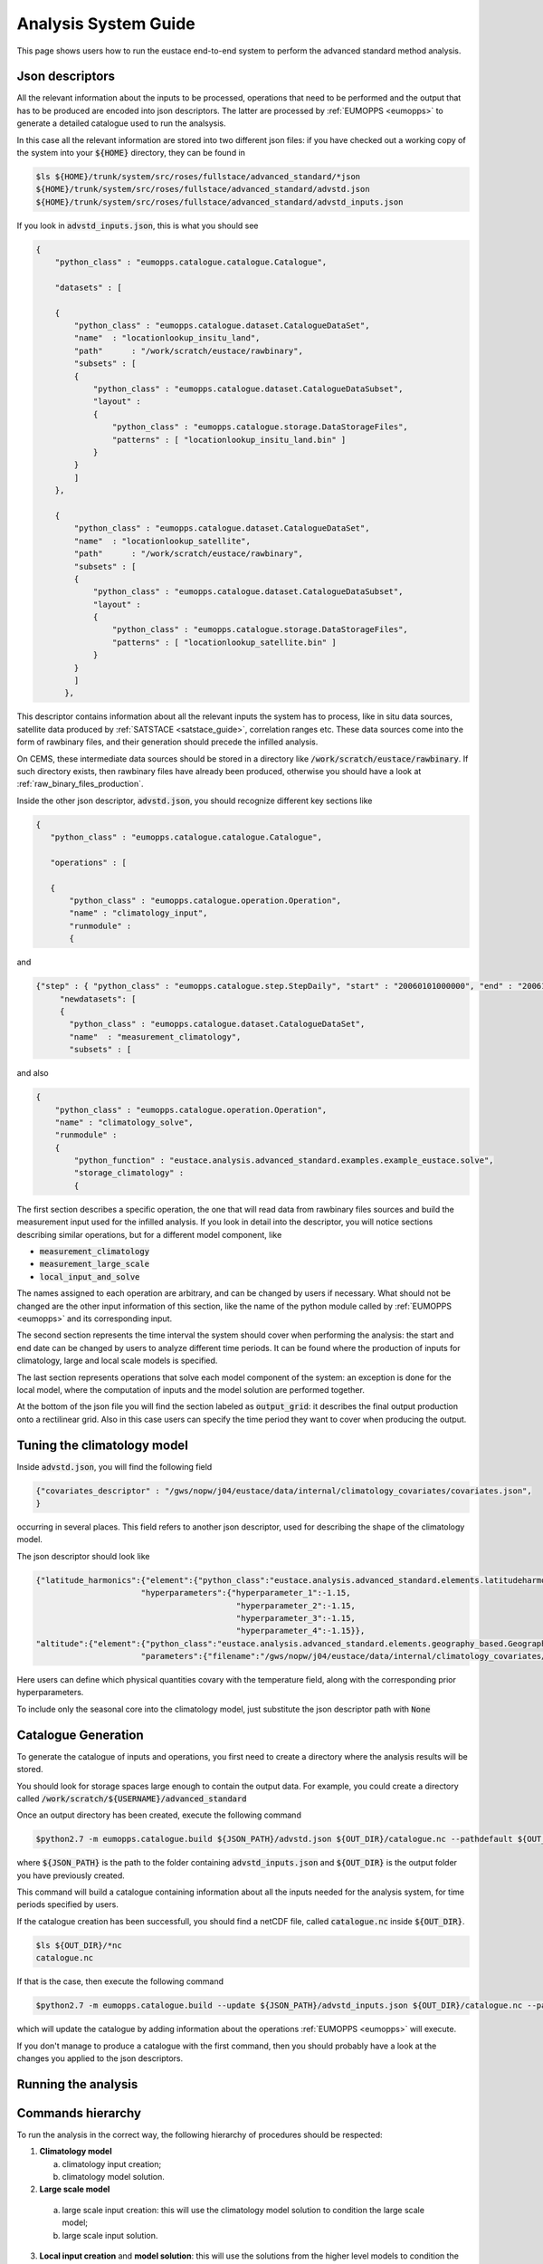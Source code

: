 Analysis System Guide
=====================

This page shows users how to run the eustace end-to-end system to perform the advanced standard method analysis.

Json descriptors
----------------

All the relevant information about the inputs to be processed, operations that need to be performed and the output that has to be produced
are encoded into json descriptors. 
The latter are processed by :ref:`EUMOPPS <eumopps>` to generate a detailed catalogue used to run the analsysis.

In this case all the relevant information are stored into two different json files: if you have checked out a working copy of
the system into your :code:`${HOME}` directory, they can be found in

.. code-block:: console

   $ls ${HOME}/trunk/system/src/roses/fullstace/advanced_standard/*json
   ${HOME}/trunk/system/src/roses/fullstace/advanced_standard/advstd.json
   ${HOME}/trunk/system/src/roses/fullstace/advanced_standard/advstd_inputs.json

If you look in :code:`advstd_inputs.json`, this is what you should see

.. code-block:: json

    {
	"python_class" : "eumopps.catalogue.catalogue.Catalogue",

	"datasets" : [

	{
	    "python_class" : "eumopps.catalogue.dataset.CatalogueDataSet",
	    "name"  : "locationlookup_insitu_land",
	    "path"	: "/work/scratch/eustace/rawbinary",
	    "subsets" : [
	    {
		"python_class" : "eumopps.catalogue.dataset.CatalogueDataSubset",
		"layout" : 
		{
		    "python_class" : "eumopps.catalogue.storage.DataStorageFiles",
		    "patterns" : [ "locationlookup_insitu_land.bin" ]
		}	    
	    }
	    ]
	},

	{
	    "python_class" : "eumopps.catalogue.dataset.CatalogueDataSet",
	    "name"  : "locationlookup_satellite",
	    "path"	: "/work/scratch/eustace/rawbinary",
	    "subsets" : [
	    {
		"python_class" : "eumopps.catalogue.dataset.CatalogueDataSubset",
		"layout" : 
		{
		    "python_class" : "eumopps.catalogue.storage.DataStorageFiles",
		    "patterns" : [ "locationlookup_satellite.bin" ]
		}	    
	    }
	    ]
          },

This descriptor contains information about all the relevant inputs the system has to process, like in situ data sources, satellite data produced by :ref:`SATSTACE <satstace_guide>`, correlation ranges etc.
These data sources come into the form of rawbinary files, and their generation should precede the infilled analysis.

On CEMS, these intermediate data sources should be stored in a directory like :code:`/work/scratch/eustace/rawbinary`.
If such directory exists, then rawbinary files have already been produced, otherwise you should have a look at :ref:`raw_binary_files_production`.

Inside the other json descriptor, :code:`advstd.json`, you should recognize different key sections like

.. code-block:: json

   {
      "python_class" : "eumopps.catalogue.catalogue.Catalogue",

      "operations" : [

      {
	  "python_class" : "eumopps.catalogue.operation.Operation",
	  "name" : "climatology_input",
	  "runmodule" : 
	  {

and

.. code-block:: json

   {"step" : { "python_class" : "eumopps.catalogue.step.StepDaily", "start" : "20060101000000", "end" : "20061231000000" },
        "newdatasets": [
        {
	  "python_class" : "eumopps.catalogue.dataset.CatalogueDataSet",
	  "name"  : "measurement_climatology",
	  "subsets" : [

and also

.. code-block:: json

    {
	"python_class" : "eumopps.catalogue.operation.Operation",
	"name" : "climatology_solve",
	"runmodule" : 
	{
	    "python_function" : "eustace.analysis.advanced_standard.examples.example_eustace.solve",
	    "storage_climatology" :
	    {

The first section describes a specific operation, the one that will read data from rawbinary files sources and build the measurement input used for the infilled analysis.
If you look in detail into the descriptor, you will notice sections describing similar operations, but for a different model component, like

* :code:`measurement_climatology`
* :code:`measurement_large_scale`
* :code:`local_input_and_solve`

The names assigned to each operation are arbitrary, and can be changed by users if necessary. What should not be changed are the other input information of this section, like the name of the python module called by :ref:`EUMOPPS <eumopps>` and its corresponding input.

The second section represents the time interval the system should cover when performing the analysis: the start and end date can be changed by users to analyze different time periods. It can be found
where the production of inputs for climatology, large and local scale models is specified.

The last section represents operations that solve each model component of the system: an exception is done for the local model, where the computation of inputs and the model solution are performed together.

At the bottom of the json file you will find the section labeled as :code:`output_grid`: it describes the final output production onto a rectilinear grid.
Also in this case users can specify the time period they want to cover when producing the output.

Tuning the climatology model
----------------------------

Inside :code:`advstd.json`, you will find the following field

.. code-block:: json

    {"covariates_descriptor" : "/gws/nopw/j04/eustace/data/internal/climatology_covariates/covariates.json",
    }

occurring in several places. This field refers to another json descriptor, used for describing the shape of the climatology model.

The json descriptor should look like

.. code-block:: json

    {"latitude_harmonics":{"element":{"python_class":"eustace.analysis.advanced_standard.elements.latitudeharmonics.LatitudeHarmonicsElement"},
			  "hyperparameters":{"hyperparameter_1":-1.15,
					      "hyperparameter_2":-1.15,
					      "hyperparameter_3":-1.15,
					      "hyperparameter_4":-1.15}},
    "altitude":{"element":{"python_class":"eustace.analysis.advanced_standard.elements.geography_based.GeographyBasedElement",
			  "parameters":{"filename":"/gws/nopw/j04/eustace/data/internal/climatology_covariates/DEM_global_0.25_0.25.nc",

Here users can define which physical quantities covary with the temperature field, along with the corresponding prior hyperparameters.

To include only the seasonal core into the climatology model, just substitute the json descriptor path with :code:`None`

Catalogue Generation
--------------------

To generate the catalogue of inputs and operations, you first need to create a directory where the analysis results will be stored.

You should look for storage spaces large enough to contain the output data. For example, you could create a directory called :code:`/work/scratch/${USERNAME}/advanced_standard`

Once an output directory has been created, execute the following command

.. code-block:: console

    $python2.7 -m eumopps.catalogue.build ${JSON_PATH}/advstd.json ${OUT_DIR}/catalogue.nc --pathdefault ${OUT_DIR}

where :code:`${JSON_PATH}` is the path to the folder containing :code:`advstd_inputs.json` and :code:`${OUT_DIR}` is the output folder you have previously created.

This command will build a catalogue containing information about all the inputs needed for the analysis system, for time periods specified by users.

If the catalogue creation has been successfull, you should find a netCDF file, called :code:`catalogue.nc` inside :code:`${OUT_DIR}`.

.. code-block:: console

    $ls ${OUT_DIR}/*nc
    catalogue.nc

If that is the case, then execute the following command

.. code-block:: console

    $python2.7 -m eumopps.catalogue.build --update ${JSON_PATH}/advstd_inputs.json ${OUT_DIR}/catalogue.nc --pathdefault ${OUT_DIR}

which will update the catalogue by adding information about the operations :ref:`EUMOPPS <eumopps>` will execute.

If you don't manage to produce a catalogue with the first command, then you should probably have a look at the changes you applied to the json descriptors.


Running the analysis
--------------------

Commands hierarchy
------------------

To run the analysis in the correct way, the following hierarchy of procedures should be respected:

1. **Climatology model**

   a. climatology input creation;
   b. climatology model solution.

2. **Large scale model**

  a. large scale input creation: this will use the climatology model solution to condition the large scale model;
  b. large scale input solution.

3. **Local input creation** and **model solution**: this will use the solutions from the higher level models to condition
   the local scale model and then solve it.

4. **Output production**: this will produce the final output onto a rectilinear grid, by combining the solutions obtained from the three temperature models mentioned above.

Commands execution
------------------

All these operations are performed by using the bash scripts contained in :code:`${HOME}/trunk/system/src/roses/fullstace/`

.. code-block:: console

   $ls ${HOME}/trunk/system/src/roses/fullstace/advanced_standard/*sh
   ${HOME}/trunk/system/src/roses/fullstace/advanced_standard/lsf_commandrun.sh
   ${HOME}/trunk/system/src/roses/fullstace/advanced_standard/lsf_commandrun_solver.sh
   ${HOME}/trunk/system/src/roses/fullstace/advanced_standard/runlsf.sh
   ${HOME}/trunk/system/src/roses/fullstace/advanced_standard/runlsf_solver.sh

More precisely, you will just need the last two scripts in the above list.

To run the analysis, move into :code:`${HOME}/trunk/system/src/roses/fullstace/advanced_standard` and execute the commands described below.

1. **Climatology model**

   a. climatology model: input creation
   
   .. code-block:: console

      $./runlsf.sh ${OUT_DIR}/catalogue.nc climatology_input
      Running: "./lsf_commandrun.sh" for EUMOPPS module "climatology_input" with 1 batches of 366                                                              
      Job <XXXXXX> is submitted to queue <short-serial>

   This will create a new folder into :code:`${OUT_DIR}`, called :code:`measurement_climatology`. The latter will contain a collection of directories labelled by the years covered by the analysis.

   Inside each folder you will find a set of :code:`pickle` files, one for all the day processed within a given year. These files store information about measurement precision and measurement vector.

   After having launched the production of climatology inputs, you can submit the other operations in queue, you will just need to copy the job ID :code:`XXXXXX`
   
   b. climatology model: solution

   .. code-block:: console

      $ ./runlsf_solve.sh ${OUT_DIR}/catalogue.nc climatology_solve "done(XXXXXX)"
      Running: "./lsf_commandrun_solve.sh" for EUMOPPS module "climatology_solve" with 1 batches of 1 
      Dependencies: "done(XXXXXX)"
      Job <YYYYYY> is submitted to queue <par-single>

   The script will generate a folder called :code:`climatology_solution`, with a :code:`pickle` file storing the posterior precision and the MAP estimates
   of the state parameters used for the climatology model.

   The third argument assigned to :code:`runlsf_solve.sh` will force the :code:`lsf` scheduler to wait the conclusion of job :code:`XXXXXX` before submitting the 
   computation of the climatology model solution.

   In this way, you can submit the execution of all the operations at once, being sure that the hierarchy of commands is respected.
   
2. **Large scale model**

  a. large scale model: input creation

  .. code-block:: console

      $./runlsf.sh ${OUT_DIR}/catalogue.nc large_scale_input "done(YYYYYY)"
      Running: "./lsf_commandrun.sh" for EUMOPPS module "large_scale_input" with 1 batches of 366                                                              
      Dependencies: "done(YYYYYY)"
      Job <WWWWWW> is submitted to queue <short-serial>

  b. large scale model: solution

  .. code-block:: console

      $ ./runlsf_solve.sh ${OUT_DIR}/catalogue.nc large_scale_solve "done(WWWWWW)"
      Running: "./lsf_commandrun_solve.sh" for EUMOPPS module "large_scale_solve" with 1 batches of 1 
      Dependencies: "done(WWWWW)"
      Job <ZZZZZZ> is submitted to queue <par-single>

  as for the climatology model case, two new directories, with :code:`pickle` files, will be created, called :code:`measurement_large_scale`, :code:`large_scale_solution`.

3. **Local input creation** and **model solution**

  .. code-block:: console

      $./runlsf.sh ${OUT_DIR}/catalogue.nc local_input_and_solve "done(ZZZZZZ)"
      Running: "./lsf_commandrun.sh" for EUMOPPS module "local_input_and_solve" with 1 batches of 366                                                              
      Dependencies: "done(ZZZZZZ)"
      Job <AAAAAA> is submitted to queue <short-serial>

  at the end of the computation, results will be stored into a :code:`solution_local` folder.

4. **Output production**

  .. code-block:: console

      $./runlsf.sh ${OUT_DIR}/catalogue.nc output_grid "done(AAAAAA)"
      Running: "./lsf_commandrun.sh" for EUMOPPS module "output_grid" with 1 batches of 366                                                              
      Dependencies: "done(AAAAAA)"
      Job <BBBBBB> is submitted to queue <short-serial>

  at the end of the computation, results will be stored into a :code:`eustace_example_infilled` folder.

  Here you will find a collection of directories, one for each year, with the results of the infilled analysis.

  .. code-block:: console

      $ls ${OUT_DIR}/eustace_example_infilled
      Y1 Y2 ... YN
      $ls ${OUT_DIR}/eustace_example_infilled/2006
      ${OUT_DIR}/eustace_example_infilled/2006/eustace_example_infilled_20061226.nc
      ${OUT_DIR}/eustace_example_infilled/2006/eustace_example_infilled_20061227.nc
      ${OUT_DIR}/eustace_example_infilled/2006/eustace_example_infilled_20061228.nc
      ${OUT_DIR}/eustace_example_infilled/2006/eustace_example_infilled_20061229.nc
      ${OUT_DIR}/eustace_example_infilled/2006/eustace_example_infilled_20061230.nc
      ${OUT_DIR}/eustace_example_infilled/2006/eustace_example_infilled_20061231.nc

      


